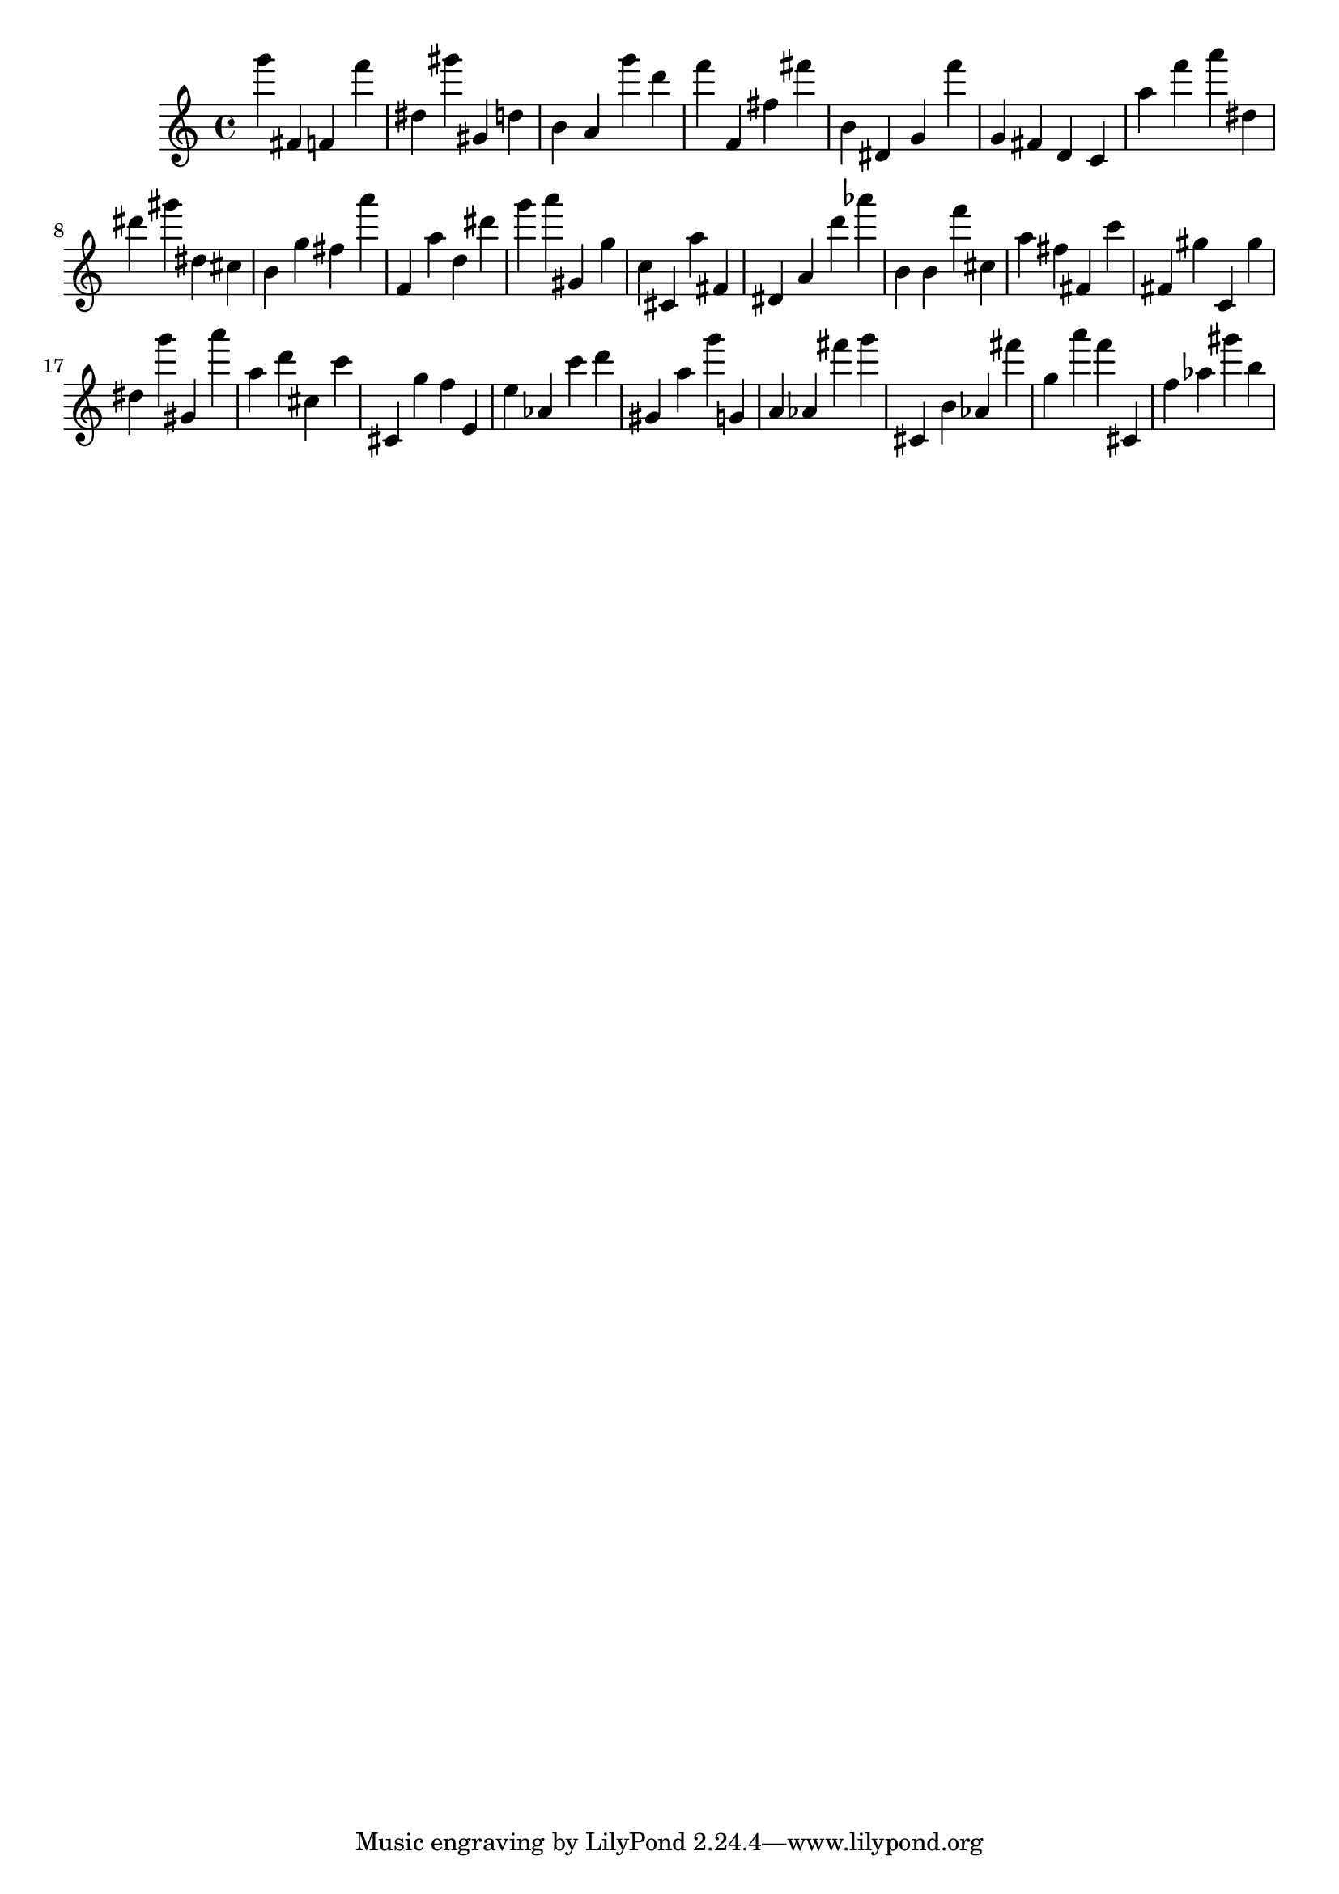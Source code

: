 \version "2.18.2"

\score {

{
\clef treble
g''' fis' f' f''' dis'' gis''' gis' d'' b' a' g''' d''' f''' f' fis'' fis''' b' dis' g' f''' g' fis' d' c' a'' f''' a''' dis'' dis''' gis''' dis'' cis'' b' g'' fis'' a''' f' a'' d'' dis''' g''' a''' gis' g'' c'' cis' a'' fis' dis' a' d''' as''' b' b' f''' cis'' a'' fis'' fis' c''' fis' gis'' c' gis'' dis'' g''' gis' a''' a'' d''' cis'' c''' cis' g'' f'' e' e'' as' c''' d''' gis' a'' g''' g' a' as' fis''' g''' cis' b' as' fis''' g'' a''' f''' cis' f'' as'' gis''' b'' 
}

 \midi { }
 \layout { }
}